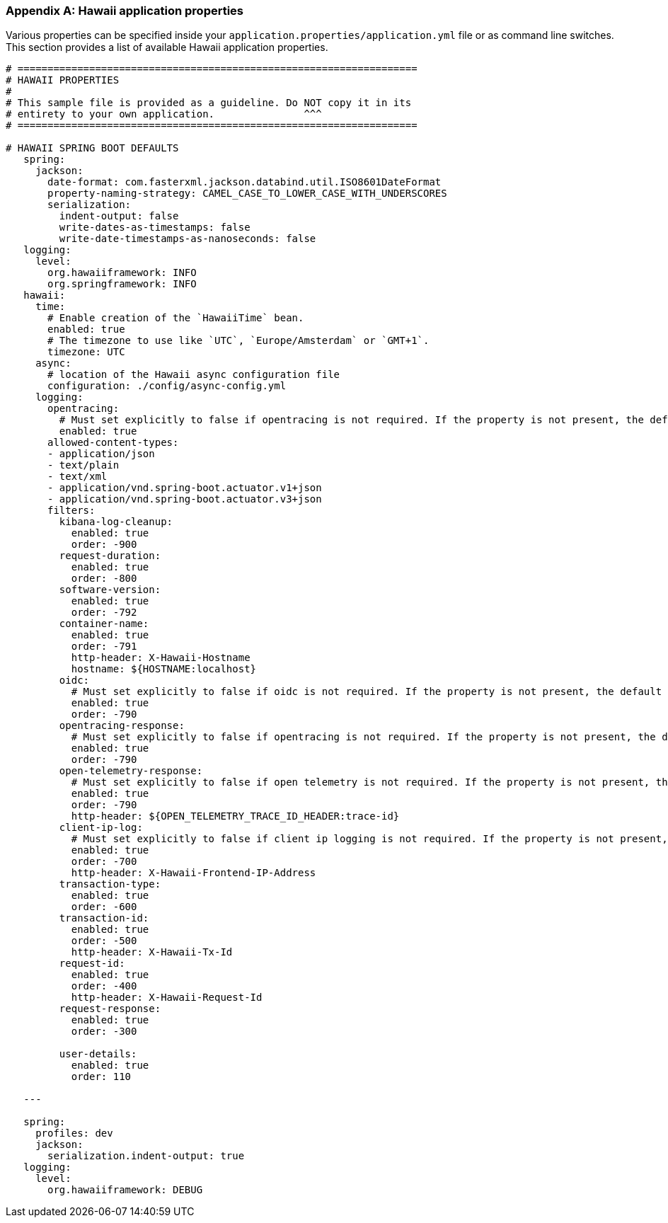 [[appendix-hawaii-application-properties]]
[appendix]
=== Hawaii application properties

Various properties can be specified inside your `application.properties/application.yml` file or as command line switches.
This section provides a list of available Hawaii application properties.

[source%nowrap,properties,indent=0,subs="verbatim,attributes,macros"]
----
	# ===================================================================
	# HAWAII PROPERTIES
	#
	# This sample file is provided as a guideline. Do NOT copy it in its
	# entirety to your own application.               ^^^
	# ===================================================================

	# HAWAII SPRING BOOT DEFAULTS
    spring:
      jackson:
        date-format: com.fasterxml.jackson.databind.util.ISO8601DateFormat
        property-naming-strategy: CAMEL_CASE_TO_LOWER_CASE_WITH_UNDERSCORES
        serialization:
          indent-output: false
          write-dates-as-timestamps: false
          write-date-timestamps-as-nanoseconds: false
    logging:
      level:
        org.hawaiiframework: INFO
        org.springframework: INFO
    hawaii:
      time:
        # Enable creation of the `HawaiiTime` bean.
        enabled: true
        # The timezone to use like `UTC`, `Europe/Amsterdam` or `GMT+1`.
        timezone: UTC
      async:
        # location of the Hawaii async configuration file
        configuration: ./config/async-config.yml
      logging:
        opentracing:
          # Must set explicitly to false if opentracing is not required. If the property is not present, the default is "enabled = true".
          enabled: true
        allowed-content-types:
        - application/json
        - text/plain
        - text/xml
        - application/vnd.spring-boot.actuator.v1+json
        - application/vnd.spring-boot.actuator.v3+json
        filters:
          kibana-log-cleanup:
            enabled: true
            order: -900
          request-duration:
            enabled: true
            order: -800
          software-version:
            enabled: true
            order: -792
          container-name:
            enabled: true
            order: -791
            http-header: X-Hawaii-Hostname
            hostname: ${HOSTNAME:localhost}
          oidc:
            # Must set explicitly to false if oidc is not required. If the property is not present, the default is "enabled = true".
            enabled: true
            order: -790
          opentracing-response:
            # Must set explicitly to false if opentracing is not required. If the property is not present, the default is "enabled = true".
            enabled: true
            order: -790
          open-telemetry-response:
            # Must set explicitly to false if open telemetry is not required. If the property is not present, the default is "enabled = true".
            enabled: true
            order: -790
            http-header: ${OPEN_TELEMETRY_TRACE_ID_HEADER:trace-id}
          client-ip-log:
            # Must set explicitly to false if client ip logging is not required. If the property is not present, the default is "enabled = true".
            enabled: true
            order: -700
            http-header: X-Hawaii-Frontend-IP-Address
          transaction-type:
            enabled: true
            order: -600
          transaction-id:
            enabled: true
            order: -500
            http-header: X-Hawaii-Tx-Id
          request-id:
            enabled: true
            order: -400
            http-header: X-Hawaii-Request-Id
          request-response:
            enabled: true
            order: -300

          user-details:
            enabled: true
            order: 110

    ---

    spring:
      profiles: dev
      jackson:
        serialization.indent-output: true
    logging:
      level:
        org.hawaiiframework: DEBUG

----
